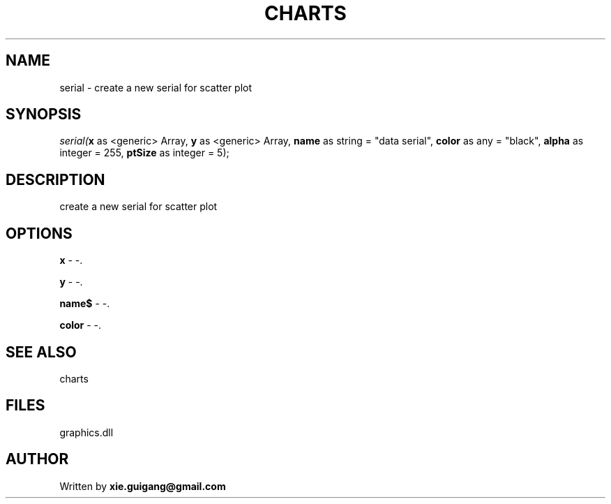 .\" man page create by R# package system.
.TH CHARTS 4 2000-Jan "serial" "serial"
.SH NAME
serial \- create a new serial for scatter plot
.SH SYNOPSIS
\fIserial(\fBx\fR as <generic> Array, 
\fBy\fR as <generic> Array, 
\fBname\fR as string = "data serial", 
\fBcolor\fR as any = "black", 
\fBalpha\fR as integer = 255, 
\fBptSize\fR as integer = 5);\fR
.SH DESCRIPTION
.PP
create a new serial for scatter plot
.PP
.SH OPTIONS
.PP
\fBx\fB \fR\- -. 
.PP
.PP
\fBy\fB \fR\- -. 
.PP
.PP
\fBname$\fB \fR\- -. 
.PP
.PP
\fBcolor\fB \fR\- -. 
.PP
.SH SEE ALSO
charts
.SH FILES
.PP
graphics.dll
.PP
.SH AUTHOR
Written by \fBxie.guigang@gmail.com\fR
